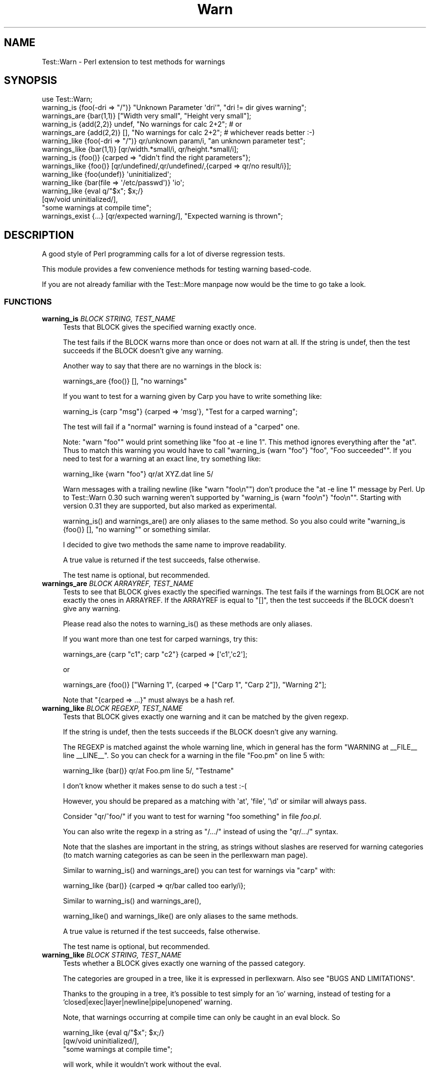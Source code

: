.\" -*- mode: troff; coding: utf-8 -*-
.\" Automatically generated by Pod::Man 5.01 (Pod::Simple 3.43)
.\"
.\" Standard preamble:
.\" ========================================================================
.de Sp \" Vertical space (when we can't use .PP)
.if t .sp .5v
.if n .sp
..
.de Vb \" Begin verbatim text
.ft CW
.nf
.ne \\$1
..
.de Ve \" End verbatim text
.ft R
.fi
..
.\" \*(C` and \*(C' are quotes in nroff, nothing in troff, for use with C<>.
.ie n \{\
.    ds C` ""
.    ds C' ""
'br\}
.el\{\
.    ds C`
.    ds C'
'br\}
.\"
.\" Escape single quotes in literal strings from groff's Unicode transform.
.ie \n(.g .ds Aq \(aq
.el       .ds Aq '
.\"
.\" If the F register is >0, we'll generate index entries on stderr for
.\" titles (.TH), headers (.SH), subsections (.SS), items (.Ip), and index
.\" entries marked with X<> in POD.  Of course, you'll have to process the
.\" output yourself in some meaningful fashion.
.\"
.\" Avoid warning from groff about undefined register 'F'.
.de IX
..
.nr rF 0
.if \n(.g .if rF .nr rF 1
.if (\n(rF:(\n(.g==0)) \{\
.    if \nF \{\
.        de IX
.        tm Index:\\$1\t\\n%\t"\\$2"
..
.        if !\nF==2 \{\
.            nr % 0
.            nr F 2
.        \}
.    \}
.\}
.rr rF
.\" ========================================================================
.\"
.IX Title "Warn 3"
.TH Warn 3 2022-08-13 "perl v5.38.2" "User Contributed Perl Documentation"
.\" For nroff, turn off justification.  Always turn off hyphenation; it makes
.\" way too many mistakes in technical documents.
.if n .ad l
.nh
.SH NAME
Test::Warn \- Perl extension to test methods for warnings
.SH SYNOPSIS
.IX Header "SYNOPSIS"
.Vb 1
\&  use Test::Warn;
\&
\&  warning_is    {foo(\-dri => "/")} "Unknown Parameter \*(Aqdri\*(Aq", "dri != dir gives warning";
\&  warnings_are  {bar(1,1)} ["Width very small", "Height very small"];
\&
\&  warning_is    {add(2,2)} undef, "No warnings for calc 2+2"; # or
\&  warnings_are  {add(2,2)} [],    "No warnings for calc 2+2"; # whichever reads better :\-)
\&
\&  warning_like  {foo(\-dri => "/")} qr/unknown param/i, "an unknown parameter test";
\&  warnings_like {bar(1,1)} [qr/width.*small/i, qr/height.*small/i];
\&
\&  warning_is    {foo()} {carped => "didn\*(Aqt find the right parameters"};
\&  warnings_like {foo()} [qr/undefined/,qr/undefined/,{carped => qr/no result/i}];
\&
\&  warning_like {foo(undef)}                 \*(Aquninitialized\*(Aq;
\&  warning_like {bar(file => \*(Aq/etc/passwd\*(Aq)} \*(Aqio\*(Aq;
\&
\&  warning_like {eval q/"$x"; $x;/}
\&               [qw/void uninitialized/],
\&               "some warnings at compile time";
\&
\&  warnings_exist {...} [qr/expected warning/], "Expected warning is thrown";
.Ve
.SH DESCRIPTION
.IX Header "DESCRIPTION"
A good style of Perl programming calls for a lot of diverse regression tests.
.PP
This module provides a few convenience methods for testing warning based-code.
.PP
If you are not already familiar with the Test::More manpage
now would be the time to go take a look.
.SS FUNCTIONS
.IX Subsection "FUNCTIONS"
.IP "\fBwarning_is\fR \fIBLOCK STRING, TEST_NAME\fR" 4
.IX Item "warning_is BLOCK STRING, TEST_NAME"
Tests that BLOCK gives the specified warning exactly once.
.Sp
The test fails if the BLOCK warns more than once or does not warn at all.
If the string is undef, then the test succeeds if the BLOCK doesn't
give any warning.
.Sp
Another way to say that there are no warnings in the block
is:
.Sp
.Vb 1
\&  warnings_are {foo()} [], "no warnings"
.Ve
.Sp
If you want to test for a warning given by Carp
you have to write something like:
.Sp
.Vb 1
\&  warning_is {carp "msg"} {carped => \*(Aqmsg\*(Aq}, "Test for a carped warning";
.Ve
.Sp
The test will fail if a "normal" warning is found instead of a "carped" one.
.Sp
Note: \f(CW\*(C`warn "foo"\*(C'\fR would print something like \f(CW\*(C`foo at \-e line 1\*(C'\fR.
This method ignores everything after the "at". Thus to match this warning
you would have to call \f(CW\*(C`warning_is {warn "foo"} "foo", "Foo succeeded"\*(C'\fR.
If you need to test for a warning at an exact line,
try something like:
.Sp
.Vb 1
\&  warning_like {warn "foo"} qr/at XYZ.dat line 5/
.Ve
.Sp
Warn messages with a trailing newline (like \f(CW\*(C`warn "foo\en"\*(C'\fR) don't produce the \f(CW\*(C`at \-e line 1\*(C'\fR message by Perl.
Up to Test::Warn 0.30 such warning weren't supported by \f(CW\*(C`warning_is {warn "foo\en"} "foo\en"\*(C'\fR.
Starting with version 0.31 they are supported, but also marked as experimental.
.Sp
\&\f(CWwarning_is()\fR and \f(CWwarnings_are()\fR
are only aliases to the same method.  So you also could write
\&\f(CW\*(C`warning_is {foo()} [], "no warning"\*(C'\fR or something similar.
.Sp
I decided to give two methods the same name to improve readability.
.Sp
A true value is returned if the test succeeds, false otherwise.
.Sp
The test name is optional, but recommended.
.IP "\fBwarnings_are\fR \fIBLOCK ARRAYREF, TEST_NAME\fR" 4
.IX Item "warnings_are BLOCK ARRAYREF, TEST_NAME"
Tests to see that BLOCK gives exactly the specified warnings.
The test fails if the warnings from BLOCK are not exactly the ones in ARRAYREF.
If the ARRAYREF is equal to \f(CW\*(C`[]\*(C'\fR,
then the test succeeds if the BLOCK doesn't give any warning.
.Sp
Please read also the notes to
\&\f(CWwarning_is()\fR
as these methods are only aliases.
.Sp
If you want more than one test for carped warnings, try this:
.Sp
.Vb 1
\&  warnings_are {carp "c1"; carp "c2"} {carped => [\*(Aqc1\*(Aq,\*(Aqc2\*(Aq];
.Ve
.Sp
or
.Sp
.Vb 1
\&  warnings_are {foo()} ["Warning 1", {carped => ["Carp 1", "Carp 2"]}, "Warning 2"];
.Ve
.Sp
Note that \f(CW\*(C`{carped => ...}\*(C'\fR must always be a hash ref.
.IP "\fBwarning_like\fR \fIBLOCK REGEXP, TEST_NAME\fR" 4
.IX Item "warning_like BLOCK REGEXP, TEST_NAME"
Tests that BLOCK gives exactly one warning and it can be matched by
the given regexp.
.Sp
If the string is undef, then the tests succeeds if the BLOCK doesn't
give any warning.
.Sp
The REGEXP is matched against the whole warning line,
which in general has the form \f(CW"WARNING at _\|_FILE_\|_ line _\|_LINE_\|_"\fR.
So you can check for a warning in the file \f(CW\*(C`Foo.pm\*(C'\fR on line 5 with:
.Sp
.Vb 1
\&  warning_like {bar()} qr/at Foo.pm line 5/, "Testname"
.Ve
.Sp
I don't know whether it makes sense to do such a test :\-(
.Sp
However, you should be prepared as a matching with \f(CW\*(Aqat\*(Aq\fR, \f(CW\*(Aqfile\*(Aq\fR, \f(CW\*(Aq\ed\*(Aq\fR
or similar will always pass.
.Sp
Consider \f(CW\*(C`qr/^foo/\*(C'\fR if you want to test for warning \f(CW"foo something"\fR in file \fIfoo.pl\fR.
.Sp
You can also write the regexp in a string as \f(CW"/.../"\fR
instead of using the \f(CW\*(C`qr/.../\*(C'\fR syntax.
.Sp
Note that the slashes are important in the string,
as strings without slashes are reserved for warning categories
(to match warning categories as can be seen in the perllexwarn man page).
.Sp
Similar to
\&\f(CWwarning_is()\fR and
\&\f(CWwarnings_are()\fR
you can test for warnings via \f(CW\*(C`carp\*(C'\fR with:
.Sp
.Vb 1
\&  warning_like {bar()} {carped => qr/bar called too early/i};
.Ve
.Sp
Similar to
\&\f(CWwarning_is()\fR and
\&\f(CWwarnings_are()\fR,
.Sp
\&\f(CWwarning_like()\fR and
\&\f(CWwarnings_like()\fR
are only aliases to the same methods.
.Sp
A true value is returned if the test succeeds, false otherwise.
.Sp
The test name is optional, but recommended.
.IP "\fBwarning_like\fR \fIBLOCK STRING, TEST_NAME\fR" 4
.IX Item "warning_like BLOCK STRING, TEST_NAME"
Tests whether a BLOCK gives exactly one warning of the passed category.
.Sp
The categories are grouped in a tree,
like it is expressed in perllexwarn.
Also see "BUGS AND LIMITATIONS".
.Sp
Thanks to the grouping in a tree,
it's possible to test simply for an 'io' warning,
instead of testing for a 'closed|exec|layer|newline|pipe|unopened' warning.
.Sp
Note, that warnings occurring at compile time
can only be caught in an eval block. So
.Sp
.Vb 3
\&  warning_like {eval q/"$x"; $x;/}
\&                [qw/void uninitialized/],
\&                "some warnings at compile time";
.Ve
.Sp
will work, while it wouldn't work without the eval.
.Sp
Note, that it isn't possible yet,
to test for own categories,
created with warnings::register.
.IP "\fBwarnings_like\fR \fIBLOCK ARRAYREF, TEST_NAME\fR" 4
.IX Item "warnings_like BLOCK ARRAYREF, TEST_NAME"
Tests to see that BLOCK gives exactly the number of the specified
warnings, in the defined order.
.Sp
Please read also the notes to
\&\f(CWwarning_like()\fR
as these methods are only aliases.
.Sp
Similar to
\&\f(CWwarnings_are()\fR,
you can test for multiple warnings via \f(CW\*(C`carp\*(C'\fR
and for warning categories, too:
.Sp
.Vb 7
\&  warnings_like {foo()}
\&                [qr/bar warning/,
\&                 qr/bar warning/,
\&                 {carped => qr/bar warning/i},
\&                 \*(Aqio\*(Aq
\&                ],
\&                "I hope you\*(Aqll never have to write a test for so many warnings :\-)";
.Ve
.IP "\fBwarnings_exist\fR \fIBLOCK STRING|ARRAYREF, TEST_NAME\fR" 4
.IX Item "warnings_exist BLOCK STRING|ARRAYREF, TEST_NAME"
Same as warning_like, but will \f(CWwarn()\fR all warnings that do not match the supplied regex/category,
instead of registering an error. Use this test when you just want to make sure that specific
warnings were generated, and couldn't care less if other warnings happened in the same block
of code.
.Sp
.Vb 1
\&  warnings_exist {...} [qr/expected warning/], "Expected warning is thrown";
\&
\&  warnings_exist {...} [\*(Aquninitialized\*(Aq], "Expected warning is thrown";
.Ve
.SS EXPORT
.IX Subsection "EXPORT"
\&\f(CW\*(C`warning_is\*(C'\fR,
\&\f(CW\*(C`warnings_are\*(C'\fR,
\&\f(CW\*(C`warning_like\*(C'\fR,
\&\f(CW\*(C`warnings_like\*(C'\fR,
\&\f(CW\*(C`warnings_exist\*(C'\fR by default.
.SH "BUGS AND LIMITATIONS"
.IX Header "BUGS AND LIMITATIONS"
Category check is done as \f(CW\*(C`qr/category_name/\*(C'\fR. In some case this works, like for
category \f(CW\*(Aquninitialized\*(Aq\fR. For \f(CW\*(Aqutf8\*(Aq\fR it does not work. Perl does not have a list
of warnings, so it is not possible to generate one for \f(CW\*(C`Test::Warn\*(C'\fR.
.PP
If you want to add a warning to a category, send a pull request. Modifications
should be done to \f(CW%warnings_in_category\fR. You should look into perl source to check
how warning is looking exactly.
.PP
Please note that warnings with newlines inside are very awkward.
The only sensible way to handle them is to use the \f(CW\*(C`warning_like\*(C'\fR or
\&\f(CW\*(C`warnings_like\*(C'\fR methods. The background is that there is no
really safe way to distinguish between warnings with newlines and a
stacktrace.
.PP
If a method has its own warn handler,
overwriting \f(CW$SIG{_\|_WARN_\|_}\fR,
my test warning methods won't get these warnings.
.PP
The \f(CW\*(C`warning_like BLOCK CATEGORY, TEST_NAME\*(C'\fR method isn't fully tested.
Please take note if you use this this calling style,
and report any bugs you find.
.SS "XS warnings"
.IX Subsection "XS warnings"
As described in https://rt.cpan.org/Ticket/Display.html?id=42070&results=3c71d1b101a730e185691657f3b02f21 or https://github.com/hanfried/test\-warn/issues/1 XS warnings might not be caught.
.SH "SEE ALSO"
.IX Header "SEE ALSO"
Have a look to the similar Test::Exception module. Test::Trap
.SH THANKS
.IX Header "THANKS"
Many thanks to Adrian Howard, chromatic and Michael G. Schwern,
who have given me a lot of ideas.
.SH AUTHOR
.IX Header "AUTHOR"
Janek Schleicher, <bigj AT kamelfreund.de>
.SH "COPYRIGHT AND LICENSE"
.IX Header "COPYRIGHT AND LICENSE"
Copyright 2002 by Janek Schleicher
.PP
Copyright 2007\-2014 by Alexandr Ciornii, <http://chorny.net/>
.PP
Copyright 2015\-2018 by Janek Schleicher
.PP
This library is free software; you can redistribute it and/or modify
it under the same terms as Perl itself.
